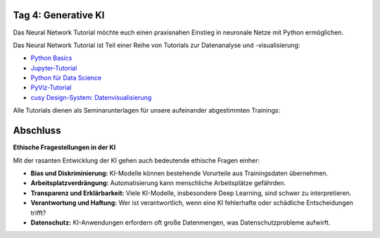 Tag 4: Generative KI
=======================

Das Neural Network Tutorial möchte euch einen praxisnahen Einstieg in neuronale
Netze mit Python ermöglichen.

Das Neural Network Tutorial ist Teil einer Reihe von Tutorials zur Datenanalyse
und -visualisierung:

* `Python Basics <https://python-basics-tutorial.readthedocs.io/de/latest/>`_
* `Jupyter-Tutorial <https://jupyter-tutorial.readthedocs.io/de/latest/>`_
* `Python für Data Science <https://www.python4data.science/de/latest/>`_
* `PyViz-Tutorial <https://pyviz-tutorial.readthedocs.io/de/latest/>`_
* `cusy Design-System: Datenvisualisierung
  <https://www.cusy.design/de/latest/viz/index.html>`_

Alle Tutorials dienen als Seminarunterlagen für unsere aufeinander abgestimmten
Trainings:

Abschluss
=========

**Ethische Fragestellungen in der KI**

Mit der rasanten Entwicklung der KI gehen auch bedeutende ethische Fragen einher:

- **Bias und Diskriminierung:** KI-Modelle können bestehende Vorurteile aus Trainingsdaten übernehmen.

- **Arbeitsplatzverdrängung:** Automatisierung kann menschliche Arbeitsplätze gefährden.

- **Transparenz und Erklärbarkeit:** Viele KI-Modelle, insbesondere Deep Learning, sind schwer zu interpretieren.

- **Verantwortung und Haftung:** Wer ist verantwortlich, wenn eine KI fehlerhafte oder schädliche Entscheidungen trifft?

- **Datenschutz:** KI-Anwendungen erfordern oft große Datenmengen, was Datenschutzprobleme aufwirft.

